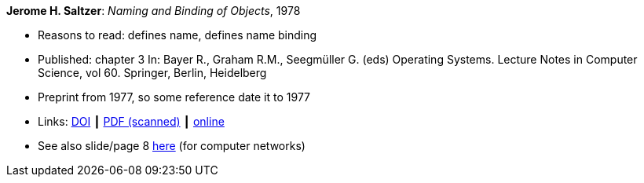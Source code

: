 *Jerome H. Saltzer*: _Naming and Binding of Objects_, 1978

* Reasons to read: defines name, defines name binding
* Published: chapter 3 In: Bayer R., Graham R.M., Seegmüller G. (eds) Operating Systems. Lecture Notes in Computer Science, vol 60. Springer, Berlin, Heidelberg
* Preprint from 1977, so some reference date it to 1977
* Links:
    link:https://doi.org/10.1007/3-540-08755-9_4[DOI] ┃
    link:http://web.mit.edu/Saltzer/www/publications/nbo/nbo.pdf[PDF (scanned)] ┃
    link:http://web.mit.edu/Saltzer/www/publications/nbo/nbo.html[online]
* See also slide/page 8 link:http://psoc.i2cat.net/node/58?_ga=2.193825709.104808469.1532427731-481173131.1530045137[here] (for computer networks)
ifdef::local[]
* Local links:
    link:/library/inbook/1970/saltzer-lncs-1978.pdf[PDF]
endif::[]


